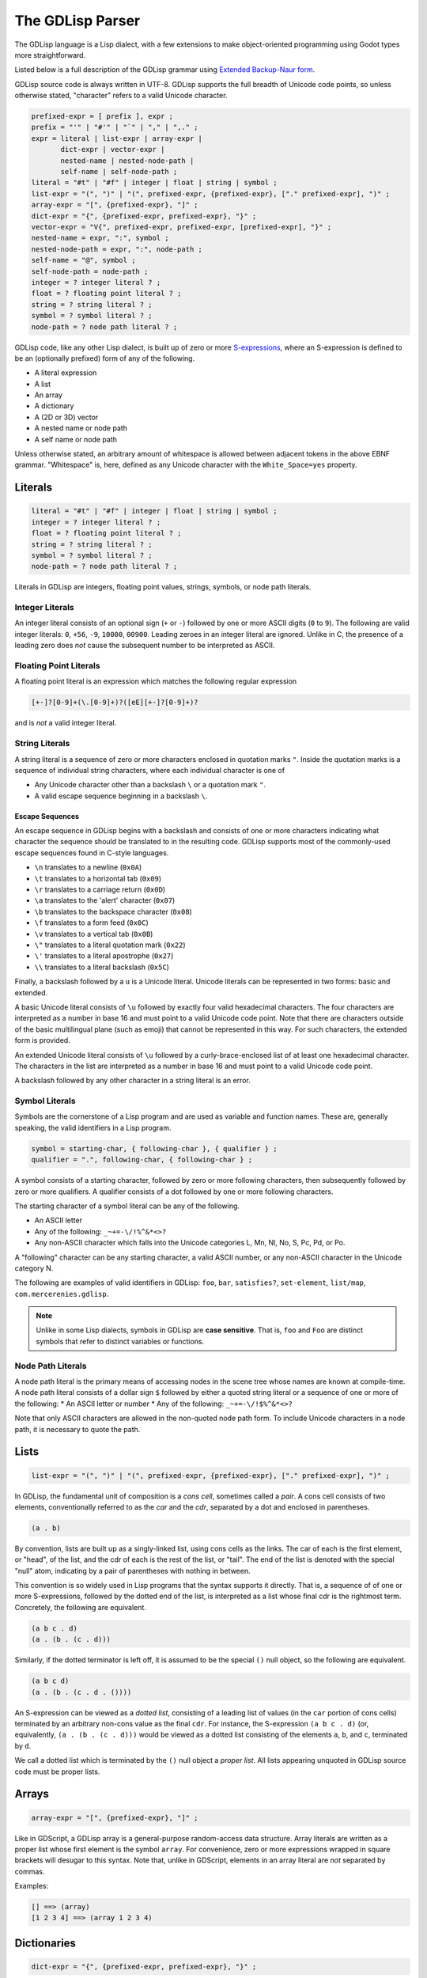 
The GDLisp Parser
=================

The GDLisp language is a Lisp dialect, with a few extensions to make
object-oriented programming using Godot types more straightforward.

Listed below is a full description of the GDLisp grammar using
`Extended Backup-Naur form
<https://en.wikipedia.org/wiki/Extended_Backus%E2%80%93Naur_form>`_.

GDLisp source code is always written in UTF-8. GDLisp supports the
full breadth of Unicode code points, so unless otherwise stated,
"character" refers to a valid Unicode character.

.. code-block:: ebnf

   prefixed-expr = [ prefix ], expr ;
   prefix = "'" | "#'" | "`" | "," | ",." ;
   expr = literal | list-expr | array-expr |
          dict-expr | vector-expr |
          nested-name | nested-node-path |
          self-name | self-node-path ;
   literal = "#t" | "#f" | integer | float | string | symbol ;
   list-expr = "(", ")" | "(", prefixed-expr, {prefixed-expr}, ["." prefixed-expr], ")" ;
   array-expr = "[", {prefixed-expr}, "]" ;
   dict-expr = "{", {prefixed-expr, prefixed-expr}, "}" ;
   vector-expr = "V{", prefixed-expr, prefixed-expr, [prefixed-expr], "}" ;
   nested-name = expr, ":", symbol ;
   nested-node-path = expr, ":", node-path ;
   self-name = "@", symbol ;
   self-node-path = node-path ;
   integer = ? integer literal ? ;
   float = ? floating point literal ? ;
   string = ? string literal ? ;
   symbol = ? symbol literal ? ;
   node-path = ? node path literal ? ;

GDLisp code, like any other Lisp dialect, is built up of zero or more
`S-expressions <https://en.wikipedia.org/wiki/S-expression>`_, where
an S-expression is defined to be an (optionally prefixed) form of any
of the following.

* A literal expression
* A list
* An array
* A dictionary
* A (2D or 3D) vector
* A nested name or node path
* A self name or node path

Unless otherwise stated, an arbitrary amount of whitespace is allowed
between adjacent tokens in the above EBNF grammar. "Whitespace" is,
here, defined as any Unicode character with the ``White_Space=yes``
property.

Literals
--------

.. code-block:: ebnf

   literal = "#t" | "#f" | integer | float | string | symbol ;
   integer = ? integer literal ? ;
   float = ? floating point literal ? ;
   string = ? string literal ? ;
   symbol = ? symbol literal ? ;
   node-path = ? node path literal ? ;

Literals in GDLisp are integers, floating point values, strings,
symbols, or node path literals.

Integer Literals
^^^^^^^^^^^^^^^^

An integer literal consists of an optional sign (``+`` or ``-``)
followed by one or more ASCII digits (``0`` to ``9``). The following
are valid integer literals: ``0``, ``+56``, ``-9``, ``10000``,
``00900``. Leading zeroes in an integer literal are ignored. Unlike in
C, the presence of a leading zero does *not* cause the subsequent
number to be interpreted as ASCII.

Floating Point Literals
^^^^^^^^^^^^^^^^^^^^^^^

A floating point literal is an expression which matches the following
regular expression

.. code-block:: text

   [+-]?[0-9]+(\.[0-9]+)?([eE][+-]?[0-9]+)?

and is *not* a valid integer literal.

String Literals
^^^^^^^^^^^^^^^

A string literal is a sequence of zero or more characters enclosed in
quotation marks ``"``. Inside the quotation marks is a sequence of
individual string characters, where each individual character is one
of

* Any Unicode character other than a backslash ``\`` or a quotation
  mark ``"``.
* A valid escape sequence beginning in a backslash ``\``.

Escape Sequences
""""""""""""""""

An escape sequence in GDLisp begins with a backslash and consists of
one or more characters indicating what character the sequence should
be translated to in the resulting code. GDLisp supports most of the
commonly-used escape sequences found in C-style languages.

* ``\n`` translates to a newline (``0x0A``)
* ``\t`` translates to a horizontal tab (``0x09``)
* ``\r`` translates to a carriage return (``0x0D``)
* ``\a`` translates to the 'alert' character (``0x07``)
* ``\b`` translates to the backspace character (``0x08``)
* ``\f`` translates to a form feed (``0x0C``)
* ``\v`` translates to a vertical tab (``0x0B``)
* ``\"`` translates to a literal quotation mark (``0x22``)
* ``\'`` translates to a literal apostrophe (``0x27``)
* ``\\`` translates to a literal backslash (``0x5C``)

Finally, a backslash followed by a ``u`` is a Unicode literal. Unicode
literals can be represented in two forms: basic and extended.

A basic Unicode literal consists of ``\u`` followed by exactly four
valid hexadecimal characters. The four characters are interpreted as a
number in base 16 and must point to a valid Unicode code point. Note
that there are characters outside of the basic multilingual plane
(such as emoji) that cannot be represented in this way. For such
characters, the extended form is provided.

An extended Unicode literal consists of ``\u`` followed by a
curly-brace-enclosed list of at least one hexadecimal character. The
characters in the list are interpreted as a number in base 16 and must
point to a valid Unicode code point.

A backslash followed by any other character in a string literal is an
error.

Symbol Literals
^^^^^^^^^^^^^^^

Symbols are the cornerstone of a Lisp program and are used as variable
and function names. These are, generally speaking, the valid
identifiers in a Lisp program.

.. code-block:: ebnf

   symbol = starting-char, { following-char }, { qualifier } ;
   qualifier = ".", following-char, { following-char } ;

A symbol consists of a starting character, followed by zero or more
following characters, then subsequently followed by zero or more
qualifiers. A qualifier consists of a dot followed by one or more
following characters.

The starting character of a symbol literal can be any of the following.

* An ASCII letter
* Any of the following: ``_~+=-\/!%^&*<>?``
* Any non-ASCII character which falls into the Unicode categories L,
  Mn, Nl, No, S, Pc, Pd, or Po.

A "following" character can be any starting character, a valid ASCII
number, or any non-ASCII character in the Unicode category N.

The following are examples of valid identifiers in GDLisp: ``foo``,
``bar``, ``satisfies?``, ``set-element``, ``list/map``,
``com.mercerenies.gdlisp``.

.. Note:: Unlike in some Lisp dialects, symbols in GDLisp are **case
          sensitive**. That is, ``foo`` and ``Foo`` are distinct
          symbols that refer to distinct variables or functions.

Node Path Literals
^^^^^^^^^^^^^^^^^^

A node path literal is the primary means of accessing nodes in the
scene tree whose names are known at compile-time. A node path literal
consists of a dollar sign ``$`` followed by either a quoted string
literal or a sequence of one or more of the following:
* An ASCII letter or number
* Any of the following: ``_~+=-\/!$%^&*<>?``

Note that only ASCII characters are allowed in the non-quoted node
path form. To include Unicode characters in a node path, it is
necessary to quote the path.

Lists
-----

.. code-block:: ebnf

   list-expr = "(", ")" | "(", prefixed-expr, {prefixed-expr}, ["." prefixed-expr], ")" ;

In GDLisp, the fundamental unit of composition is a *cons cell*,
sometimes called a *pair*. A cons cell consists of two elements,
conventionally referred to as the *car* and the *cdr*, separated by a
dot and enclosed in parentheses.

.. code-block:: text

  (a . b)

By convention, lists are built up as a singly-linked list, using cons
cells as the links. The car of each is the first element, or "head",
of the list, and the cdr of each is the rest of the list, or "tail".
The end of the list is denoted with the special "null" atom,
indicating by a pair of parentheses with nothing in between.

This convention is so widely used in Lisp programs that the syntax
supports it directly. That is, a sequence of of one or more
S-expressions, followed by the dotted end of the list, is interpreted
as a list whose final cdr is the rightmost term. Concretely, the
following are equivalent.

.. code-block:: text

  (a b c . d)
  (a . (b . (c . d)))

Similarly, if the dotted terminator is left off, it is assumed to be
the special ``()`` null object, so the following are equivalent.

.. code-block:: text

  (a b c d)
  (a . (b . (c . d . ())))

An S-expression can be viewed as a *dotted list*, consisting of a
leading list of values (in the ``car`` portion of cons cells)
terminated by an arbitrary non-cons value as the final ``cdr``. For
instance, the S-expression ``(a b c . d)`` (or, equivalently, ``(a .
(b . (c . d)))`` would be viewed as a dotted list consisting of the
elements ``a``, ``b``, and ``c``, terminated by ``d``.

We call a dotted list which is terminated by the ``()`` null object a
*proper list*. All lists appearing unquoted in GDLisp source code must
be proper lists.

Arrays
------

.. code-block:: ebnf

   array-expr = "[", {prefixed-expr}, "]" ;

Like in GDScript, a GDLisp array is a general-purpose random-access
data structure. Array literals are written as a proper list whose
first element is the symbol ``array``. For convenience, zero or more
expressions wrapped in square brackets will desugar to this syntax.
Note that, unlike in GDScript, elements in an array literal are *not*
separated by commas.

Examples:

.. code-block:: text

    [] ==> (array)
    [1 2 3 4] ==> (array 1 2 3 4)

Dictionaries
------------

.. code-block:: ebnf

   dict-expr = "{", {prefixed-expr, prefixed-expr}, "}" ;

A dictionary expression is a collection of an even number of
expressions, enclosed in curly braces. Like array literals, dictionary
literals are not a new form of syntax but are instead mere sugar for
something that can be expressed with only basic S-expressions. The
first element of each pair of expressions is a key and the second is a
value in the resulting dictionary. It is an error to have a
brace-enclosed collection of an *odd* number of expressions. A
dictionary literal desugars to a proper list whose first element is
the symbol ``dict``.

Examples:

.. code-block:: text

    {} ==> (dict)
    {1 2 3 4} ==> (dict 1 2 3 4)


Vectors
-------

.. code-block:: ebnf

   vector-expr = "V{", prefixed-expr, prefixed-expr, [prefixed-expr], "}" ;

Vectors are used in Godot to represent objects in 2D or 3D space. A
vector in GDLisp is constructed using the ``vector`` built-in
function. Since vectors are so ubiquitous, the syntax ``V{ ... }`` is
provided, which desugars to a call to the ``vector`` function with the
given arguments.

Nested Names
------------

.. code-block:: ebnf

   nested-name = expr, ":", symbol ;
   nested-node-path = expr, ":", node-path ;
   self-name = "@", symbol ;
   self-node-path = node-path ;

Godot is built on an single-inheritance, messaging-passing
object-oriented paradigm. This means that it's very common to call a
function *on* an object, not just an independent function that exists
in the abstract.

In GDLisp, the equivalent to the GDScript "dot" operator is the
``access-slot`` built-in special form. That is, ``foo.bar`` in
GDScript would be translated to the GDLisp ``(access-slot foo bar)``.
This is relatively awkward and verbose to write all the time, so
several shortcuts are provided. These are purely syntax sugar and are
*not* new data structures in the abstract syntax tree of the
language.

The following translations are made.

1. ``foo:bar``, with a literal colon in the middle, is translated to
   ``(access-slot foo bar)``. The left-hand side can be any
   (non-prefixed) expression, and the right-hand side must be a symbol
   literal. Note that a prefix in front of the left-hand side will be
   parsed at a lower precedence than the ``:``, so ``'a:b`` will be
   parsed as ``(quote (access-slot a b))``, not ``(access-slot
   (quote a) b)``. If the precedence is not to your liking, then you
   can always write out the S-expressions by hand rather than using
   the syntax sugar, and sometimes this is necessary in complex macro
   expansions.

2. ``foo:$bar`` translates to a function call equivalent to
   ``(foo:get-node "bar")``. Written in full generality, this is
   ``((access-slot foo get-node) "bar")``. Internally, the *actual*
   expression calls a GDLisp built-in function that allows for better
   optimization potential, but the effect is the same as long as your
   custom nodes do not override ``get-node``. The right-hand side must
   be a node path literal, either quoted or unquoted.

3. ``@bar`` translates to ``(access-slot self bar)``, or equivalently
   ``self:bar``.

4. A node path literal on its own ``$bar`` translates to a function
   call equivalent to ``((access-slot self get-node) "bar")``. As with
   the nested form, ``@$bar`` does not *literally* translate to the
   latter, instead factoring through a GDLisp middleman for
   optimization purposes.

Prefixes
--------

.. code-block:: ebnf

   prefixed-expr = [ prefix ], expr ;
   prefix = "'" | "#'" | "`" | "," | ",." ;

Expressions, in general, can have a single prefix applied to them.
Each prefix is mere syntax sugar for some slightly more complicated
S-expression form. The semantics of these forms are explained in
future sections, but the translations are defined here.

* ``'foo`` translates to ``(quote foo)``

* ``#'foo`` translates to ``(function foo)``

* ```foo`` translates to ``(quasiquote foo)``

* ``,foo`` translates to ``(unquote foo)``

* ``,.foo`` translates to ``(unquote-spliced foo)``

Comments
--------

There are two types of comments in GDLisp. Both are ignored entirely
by the implementation and will *not* be present in the compiled
GDScript code.

Line comments begin with a semicolon ``;`` and continue until the next
carriage return or linefeed character, or until the end of the file.
Conventionally, line comments which occupy the *entire* line will be
written with two semicolons, so it's common to see a pair of
semicolons denote a line comment. But this is merely a convention and
is, as far as the GDLisp parser is concerned, an irrelevant
distinction.

Block comments begin with ``#|`` and continue until the next ``|#``.
Note that block comments cannot be nested, so additional leading
sequences of ``#|`` inside a block comment will be ignored, not paired
off against matching delimiters.
